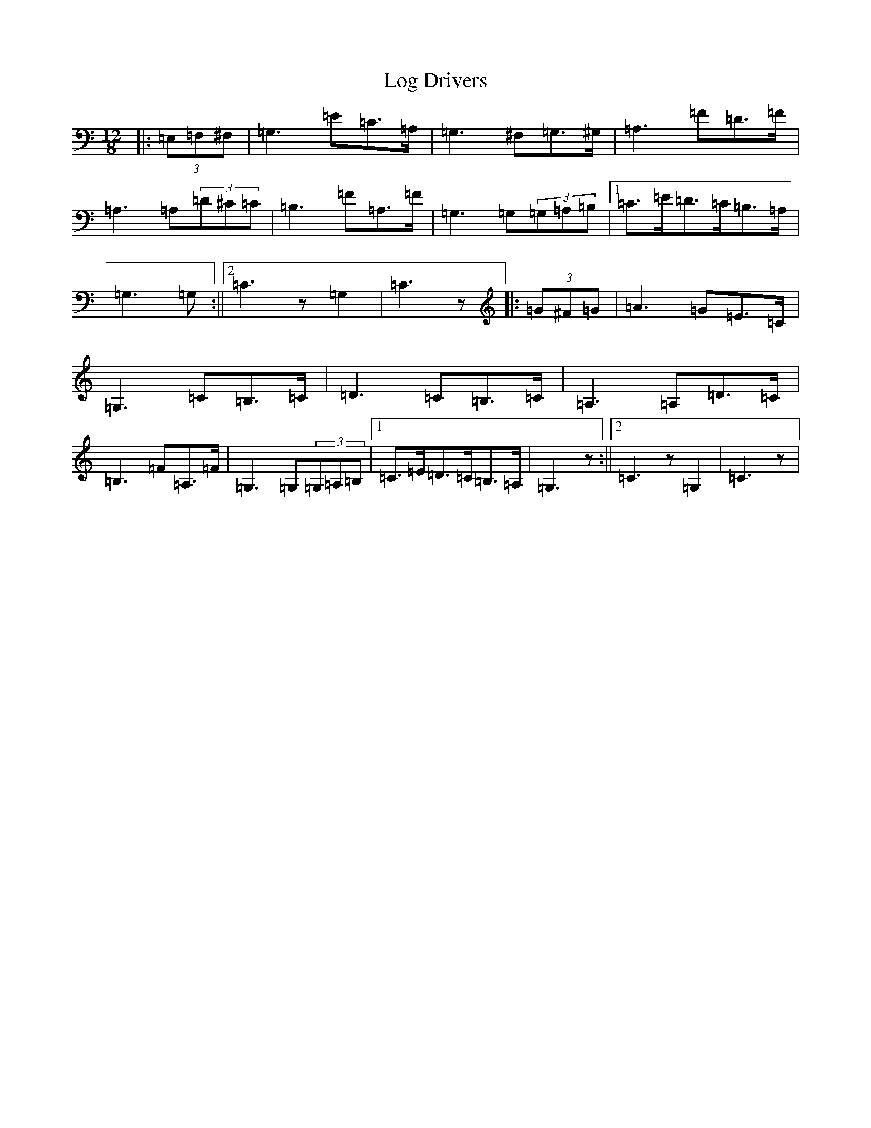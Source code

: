 X: 12677
T: Log Drivers
S: https://thesession.org/tunes/7014#setting7014
Z: G Major
R: slide
M: 12/8
L: 1/8
K: C Major
|:(3=E,=F,^F,|=G,3=E=C>=A,|=G,3^F,=G,>^G,|=A,3=F=D>=F|=A,3=A,(3=D^C=C|=B,3=F=A,>=F|=G,3=G,(3=G,=A,=B,|1=C>=E=D>=C=B,>=A,|=G,3=G,:||2=C3z=G,2|=C3z|:(3=G^F=G|=A3=G=E>=C|=G,3=C=B,>=C|=D3=C=B,>=C|=A,3=A,=D>=C|=B,3=F=A,>=F|=G,3=G,(3=G,=A,=B,|1=C>=E=D>=C=B,>=A,|=G,3z:||2=C3z=G,2|=C3z|